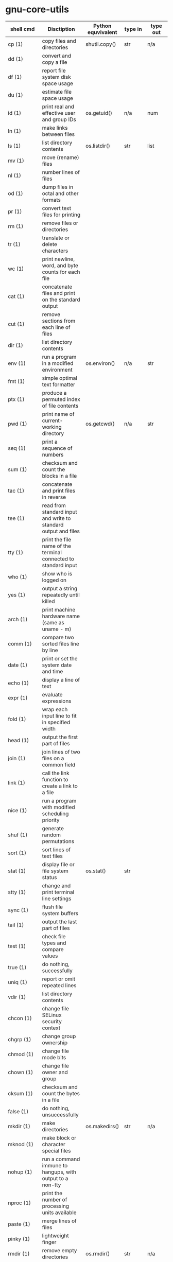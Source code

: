 # File          : wds-python-for-sysamin.org
# Created       : Tue 11 Oct 2016 23:24:38
# Last Modified : Mon 17 Oct 2016 00:10:44 sharlatan
# Author        : sharlatan <sharlatanus@gmail.com>
# Maintainer    : sharlatan
# Short         : Comparation python with shell scripting.


* gnu-core-utils

| shell cmd     | Disctiption                                                               | Python equvivalent | type in | type out | Example |
|---------------+---------------------------------------------------------------------------+--------------------+---------+----------+---------|
| cp (1)        | copy files and directories                                                | shutil.copy()      | str     | n/a      |         |
| dd (1)        | convert and copy a file                                                   |                    |         |          |         |
| df (1)        | report file system disk space usage                                       |                    |         |          |         |
| du (1)        | estimate file space usage                                                 |                    |         |          |         |
| id (1)        | print real and effective user and group IDs                               | os.getuid()        | n/a     | num      |         |
| ln (1)        | make links between files                                                  |                    |         |          |         |
| ls (1)        | list directory contents                                                   | os.listdir()       | str     | list     |         |
| mv (1)        | move (rename) files                                                       |                    |         |          |         |
| nl (1)        | number lines of files                                                     |                    |         |          |         |
| od (1)        | dump files in octal and other formats                                     |                    |         |          |         |
| pr (1)        | convert text files for printing                                           |                    |         |          |         |
| rm (1)        | remove files or directories                                               |                    |         |          |         |
| tr (1)        | translate or delete characters                                            |                    |         |          |         |
| wc (1)        | print newline, word, and byte counts for each file                        |                    |         |          |         |
| cat (1)       | concatenate files and print on the standard output                        |                    |         |          |         |
| cut (1)       | remove sections from each line of files                                   |                    |         |          |         |
| dir (1)       | list directory contents                                                   |                    |         |          |         |
| env (1)       | run a program in a modified environment                                   | os.environ()       | n/a     | str      |         |
| fmt (1)       | simple optimal text formatter                                             |                    |         |          |         |
| ptx (1)       | produce a permuted index of file contents                                 |                    |         |          |         |
| pwd (1)       | print name of current-working directory                                   | os.getcwd()        | n/a     | str      |         |
| seq (1)       | print a sequence of numbers                                               |                    |         |          |         |
| sum (1)       | checksum and count the blocks in a file                                   |                    |         |          |         |
| tac (1)       | concatenate and print files in reverse                                    |                    |         |          |         |
| tee (1)       | read from standard input and write to standard output and files           |                    |         |          |         |
| tty (1)       | print the file name of the terminal connected to standard input           |                    |         |          |         |
| who (1)       | show who is logged on                                                     |                    |         |          |         |
| yes (1)       | output a string repeatedly until killed                                   |                    |         |          |         |
| arch (1)      | print machine hardware name (same as uname - m)                           |                    |         |          |         |
| comm (1)      | compare two sorted files line by line                                     |                    |         |          |         |
| date (1)      | print or set the system date and time                                     |                    |         |          |         |
| echo (1)      | display a line of text                                                    |                    |         |          |         |
| expr (1)      | evaluate expressions                                                      |                    |         |          |         |
| fold (1)      | wrap each input line to fit in specified width                            |                    |         |          |         |
| head (1)      | output the first part of files                                            |                    |         |          |         |
| join (1)      | join lines of two files on a common field                                 |                    |         |          |         |
| link (1)      | call the link function to create a link to a file                         |                    |         |          |         |
| nice (1)      | run a program with modified scheduling priority                           |                    |         |          |         |
| shuf (1)      | generate random permutations                                              |                    |         |          |         |
| sort (1)      | sort lines of text files                                                  |                    |         |          |         |
| stat (1)      | display file or file system status                                        | os.stat()          | str     |          |         |
| stty (1)      | change and print terminal line settings                                   |                    |         |          |         |
| sync (1)      | flush file system buffers                                                 |                    |         |          |         |
| tail (1)      | output the last part of files                                             |                    |         |          |         |
| test (1)      | check file types and compare values                                       |                    |         |          |         |
| true (1)      | do nothing, successfully                                                  |                    |         |          |         |
| uniq (1)      | report or omit repeated lines                                             |                    |         |          |         |
| vdir (1)      | list directory contents                                                   |                    |         |          |         |
| chcon (1)     | change file SELinux security context                                      |                    |         |          |         |
| chgrp (1)     | change group ownership                                                    |                    |         |          |         |
| chmod (1)     | change file mode bits                                                     |                    |         |          |         |
| chown (1)     | change file owner and group                                               |                    |         |          |         |
| cksum (1)     | checksum and count the bytes in a file                                    |                    |         |          |         |
| false (1)     | do nothing, unsuccessfully                                                |                    |         |          |         |
| mkdir (1)     | make directories                                                          | os.makedirs()      | str     | n/a      |         |
| mknod (1)     | make block or character special files                                     |                    |         |          |         |
| nohup (1)     | run a command immune to hangups, with output to a non-tty                 |                    |         |          |         |
| nproc (1)     | print the number of processing units available                            |                    |         |          |         |
| paste (1)     | merge lines of files                                                      |                    |         |          |         |
| pinky (1)     | lightweight finger                                                        |                    |         |          |         |
| rmdir (1)     | remove empty directories                                                  | os.rmdir()         | str     | n/a      |         |
| shred (1)     | overwrite a file to hide its contents, and optionally delete it           |                    |         |          |         |
| sleep (1)     | delay for a specified amount of time                                      |                    |         |          |         |
| split (1)     | split a file into pieces                                                  |                    |         |          |         |
| touch (1)     | change file timestamps                                                    |                    |         |          |         |
| tsort (1)     | perform topological sort                                                  |                    |         |          |         |
| uname (1)     | print system information                                                  | platform           | module  | module   |         |
| users (1)     | print the user names of users currently logged in to the current host     |                    |         |          |         |
| base64 (1)    | base64 encode/decode data and print to standard output                    |                    |         |          |         |
| chroot (1)    | run command or interactive shell with special root directory              |                    |         |          |         |
| csplit (1)    | split a file into sections determined by context lines                    |                    |         |          |         |
| expand (1)    | convert tabs to spaces                                                    |                    |         |          |         |
| factor (1)    | factor numbers                                                            |                    |         |          |         |
| groups (1)    | print the groups a user is in                                             |                    |         |          |         |
| hostid (1)    | print the numeric identifier for the current host                         |                    |         |          |         |
| md5sum (1)    | compute and check MD5 message digest                                      | hashlib            | module  | module   |         |
| mkfifo (1)    | make FIFOs (named pipes)                                                  |                    |         |          |         |
| mktemp (1)    | create a temporary file or directory                                      |                    |         |          |         |
| numfmt (1)    | Convert numbers from/to huma-readable strings                             |                    |         |          |         |
| printf (1)    | format and print data                                                     |                    |         |          |         |
| runcon (1)    | run command with specified SELinux security context                       |                    |         |          |         |
| stdbuf (1)    | Run COMMAND, with modified buffering operations for its standard streams. |                    |         |          |         |
| unlink (1)    | call the unlink function to remove the specified file                     |                    |         |          |         |
| uptime (1)    | Tell how long the system has been running.                                |                    |         |          |         |
| whoami (1)    | print effective userid                                                    |                    |         |          |         |
| dirname (1)   | strip last component from file name                                       |                    |         |          |         |
| install (1)   | copy files and set attributes                                             |                    |         |          |         |
| logname (1)   | print user's login name                                                   |                    |         |          |         |
| pathchk (1)   | check whether file names are valid or portable                            |                    |         |          |         |
| sha1sum (1)   | compute and check SHA1 message digest                                     | hashlib            | module  | module   |         |
| timeout (1)   | run a command with a time limit                                           |                    |         |          |         |
| basename (1)  | strip directory and suffix from filenames                                 |                    |         |          |         |
| printenv (1)  | print all or part of environment                                          |                    |         |          |         |
| readlink (1)  | print resolved symbolic links or canonical file names                     |                    |         |          |         |
| realpath (1)  | print the resolved path                                                   |                    |         |          |         |
| truncate (1)  | shrink or extend the size of a file to the specified size                 |                    |         |          |         |
| unexpand (1)  | convert spaces to tabs                                                    |                    |         |          |         |
| dircolors (1) | color setup for ls                                                        |                    |         |          |         |
| sha224sum (1) | compute and check SHA224 message digest                                   | hashlib            | module  | module   |         |
| sha256sum (1) | compute and check SHA256 message digest                                   | hashlib            | module  | module   |         |
| sha384sum (1) | compute and check SHA384 message digest                                   |                    |         |          |         |
| sha512sum (1) | compute and check SHA512 message digest                                   | hashlib            | module  | module   |         |

* gnu-bash-builtin


| Bash cmd  | Disctiption                                                        | Python | type in | type out | Exam |
|-----------+--------------------------------------------------------------------+--------+---------+----------+------|
| .         | Execute commands from a file in the current shell.                 |        |         |          |      |
| [ ... ]   | Evaluate conditional expression (synonym "test").                  |        |         |          |      |
| { ... }   | Group commands as a unit.                                          |        |         |          |      |
| ( ... )   |                                                                    |        |         |          |      |
| bg        | Move jobs to the background.                                       |        |         |          |      |
| cd        | Change the shell working directory.                                |        |         |          |      |
| fc        | Display or execute commands from the history list.                 |        |         |          |      |
| fg        | Move job to the foreground.                                        |        |         |          |      |
| if        | Execute commands based on conditional.                             |        |         |          |      |
| for       | Execute commands for each member in a list.                        |        |         |          |      |
| let       | Evaluate arithmetic expressions.                                   |        |         |          |      |
| pwd       | Print the name of the current working directory.                   |        |         |          |      |
| set       | Set or unset values of shell options and positional parameters.    |        |         |          |      |
| bind      | Set Readline key bindings and variables.                           |        |         |          |      |
| case      | Execute commands based on pattern matching.                        |        |         |          |      |
| dirs      | Display directory stack.                                           |        |         |          |      |
| echo      | Write arguments to the standard output.                            |        |         |          |      |
| eval      | Execute arguments as a shell command.                              |        |         |          |      |
| exec      | Replace the shell with the given command.                          |        |         |          |      |
| exit      | Exit the shell.                                                    |        |         |          |      |
| hash      | Remember or display program locations.                             |        |         |          |      |
| help      | Display information about builtin commands.                        |        |         |          |      |
| jobs      | Display status of jobs.                                            |        |         |          |      |
| kill      | Send a signal to a job.                                            |        |         |          |      |
| popd      | Remove directories from stack.                                     |        |         |          |      |
| read      | Read a line from the standard input and split it into fields.      |        |         |          |      |
| test      | Evaluate conditional expression.                                   |        |         |          |      |
| time      | Report time consumed by pipeline's execution.                      |        |         |          |      |
| trap      | Trap signals and other events.                                     |        |         |          |      |
| type      | Display information about command type.                            |        |         |          |      |
| wait      | Wait for job completion and return exit status.                    |        |         |          |      |
| alias     | Define or display aliases.                                         |        |         |          |      |
| break     | Exit for, while, or until loops.                                   |        |         |          |      |
| false     | Return an unsuccessful result.                                     |        |         |          |      |
| local     | Define local variables.                                            |        |         |          |      |
| pushd     | Add directories to stack.                                          |        |         |          |      |
| shift     | Shift positional parameters.                                       |        |         |          |      |
| shopt     | Set and unset shell options.                                       |        |         |          |      |
| times     | Display process times.                                             |        |         |          |      |
| umask     | Display or set file mode mask.                                     |        |         |          |      |
| unset     | Unset values and attributes of shell variables and functions.      |        |         |          |      |
| until     | Execute commands as long as a test does not succeed.               |        |         |          |      |
| while     | Execute commands as long as a test succeeds.                       |        |         |          |      |
| caller    | Return the context of the current subroutine call.                 |        |         |          |      |
| coproc    | Create a coprocess named NAME.                                     |        |         |          |      |
| disown    | Remove jobs from current shell.                                    |        |         |          |      |
| enable    | Enable and disable shell builtins.                                 |        |         |          |      |
| export    | Set export attribute for shell variables.                          |        |         |          |      |
| logout    | Exit a login shell.                                                |        |         |          |      |
| printf    | Formats and prints ARGUMENTS under control of the FORMAT.          |        |         |          |      |
| return    | Return from a shell function.                                      |        |         |          |      |
| select    | Select words from a list and execute commands.                     |        |         |          |      |
| source    | Execute commands from a file in the current shell.                 |        |         |          |      |
| ulimit    | Modify shell resource limits.                                      |        |         |          |      |
| builtin   | Execute shell builtins.                                            |        |         |          |      |
| command   | Execute a simple command or display information about commands.    |        |         |          |      |
| compgen   | Display possible completions depending on the options.             |        |         |          |      |
| compopt   | Modify or display completion options.                              |        |         |          |      |
| declare   | Set variable values and attributes.                                |        |         |          |      |
| getopts   | Parse option arguments.                                            |        |         |          |      |
| history   | Display or manipulate the history list.                            |        |         |          |      |
| mapfile   | Read lines from the standard input into an indexed array variable. |        |         |          |      |
| suspend   | Suspend shell execution.                                           |        |         |          |      |
| typeset   | Set variable values and attributes.                                |        |         |          |      |
| typeset   | Set variable values and attributes.                                |        |         |          |      |
| unalias   | Remove each NAME from the list of defined aliases.                 |        |         |          |      |
| complete  | Specify how arguments are to be completed by Readline.             |        |         |          |      |
| continue  | Resume for, while, or until loops.                                 |        |         |          |      |
| function  | Define shell function.                                             |        |         |          |      |
| readonly  | Mark shell variables as unchangeable.                              |        |         |          |      |
| readonly  | Mark shell variables as unchangeable.                              |        |         |          |      |
| readarray | Read lines from a file into an array variable.                     |        |         |          |      |
| readarray | Read lines from a file into an array variable.                     |        |         |          |      |
| variables | Common shell variable names and usage.                             |        |         |          |      |
|           |                                                                    |        |         |          |      |

* utils-linux
